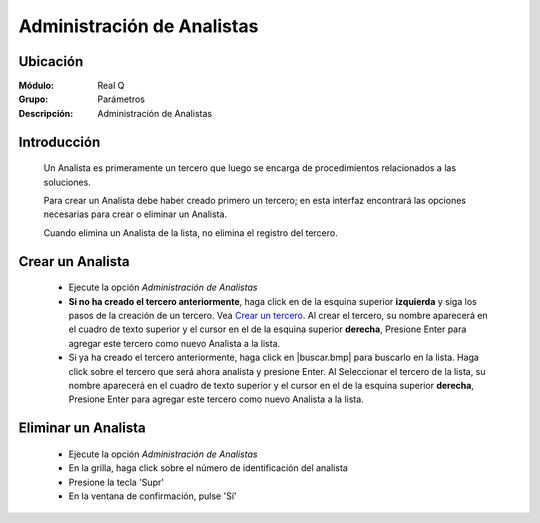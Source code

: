 ===========================
Administración de Analistas
===========================

Ubicación
---------

:Módulo:
 Real Q

:Grupo:
 Parámetros

:Descripción:
  Administración de Analistas


Introducción
------------

	Un Analista es primeramente un tercero que luego se encarga de procedimientos relacionados a las soluciones. 

	Para crear un Analista debe haber creado primero un tercero; en esta interfaz encontrará las opciones necesarias para crear o eliminar un Analista.

	Cuando elimina un Analista de la lista, no elimina el registro del tercero.

Crear un Analista
-----------------

	- Ejecute la opción *Administración de Analistas*
	- **Si no ha creado el tercero anteriormente**, haga click en |plus.bmp| de la esquina superior **izquierda** y siga los pasos de la creación de un tercero. Vea `Crear un tercero <../parametros/act_terceros.html#crear-un-nuevo-tercero>`_. Al crear el tercero, su nombre aparecerá en el cuadro de texto superior y el cursor en el |plus.bmp| de la esquina superior **derecha**, Presione Enter para agregar este tercero como nuevo Analista a la lista.
	- Si ya ha creado el tercero anteriormente, haga click en |buscar.bmp| para buscarlo en la lista. Haga click sobre el tercero que será ahora analista y presione Enter. Al Seleccionar el tercero de la lista, su nombre aparecerá en el cuadro de texto superior y el cursor en el |plus.bmp| de la esquina superior **derecha**, Presione Enter para agregar este tercero como nuevo Analista a la lista.

Eliminar un Analista
--------------------
	
	- Ejecute la opción *Administración de Analistas*
	- En la grilla, haga click sobre el número de identificación del analista
	- Presione la tecla 'Supr'
	- En la ventana de confirmación, pulse 'Sí'


.. |export1.gif| image:: ../../../_images/generales/export1.gif
.. |pdf_logo.gif| image:: ../../../_images/generales/pdf_logo.gif
.. |excel.bmp| image:: ../../../_images/generales/excel.bmp
.. |codbar.png| image:: ../../../_images/generales/codbar.png
.. |printer_q.bmp| image:: ../../../_images/generales/printer_q.bmp
.. |calendaricon.gif| image:: ../../../_images/generales/calendaricon.gif
.. |gear.bmp| image:: ../../../_images/generales/gear.bmp
.. |openfolder.bmp| image:: ../../../_images/generales/openfold.bmp
.. |library_listview.bmp| image:: ../../../_images/generales/library_listview.png
.. |plus.bmp| image:: ../../../_images/generales/plus.bmp
.. |wzedit.bmp| image:: ../../../_images/generales/wzedit.bmp
.. |buscar.bmp| image::../../../_images/generales/buscar.bmp
.. |delete.bmp| image:: ../../../_images/generales/delete.bmp
.. |btn_ok.bmp| image:: ../../../_images/generales/btn_ok.bmp
.. |refresh.bmp| image:: ../../../_images/generales/refresh.bmp
.. |descartar.bmp| image:: ../../../_images/generales/descartar.bmp
.. |save.bmp| image:: ../../../_images/generales/save.bmp
.. |wznew.bmp| image:: ../../../_images/generales/wznew.bmp